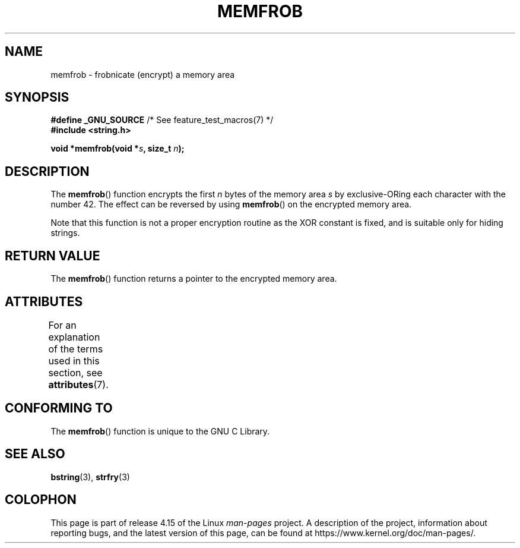 .\" Copyright 1993 David Metcalfe (david@prism.demon.co.uk)
.\"
.\" %%%LICENSE_START(VERBATIM)
.\" Permission is granted to make and distribute verbatim copies of this
.\" manual provided the copyright notice and this permission notice are
.\" preserved on all copies.
.\"
.\" Permission is granted to copy and distribute modified versions of this
.\" manual under the conditions for verbatim copying, provided that the
.\" entire resulting derived work is distributed under the terms of a
.\" permission notice identical to this one.
.\"
.\" Since the Linux kernel and libraries are constantly changing, this
.\" manual page may be incorrect or out-of-date.  The author(s) assume no
.\" responsibility for errors or omissions, or for damages resulting from
.\" the use of the information contained herein.  The author(s) may not
.\" have taken the same level of care in the production of this manual,
.\" which is licensed free of charge, as they might when working
.\" professionally.
.\"
.\" Formatted or processed versions of this manual, if unaccompanied by
.\" the source, must acknowledge the copyright and authors of this work.
.\" %%%LICENSE_END
.\"
.\" References consulted:
.\"     Linux libc source code
.\"     Lewine's _POSIX Programmer's Guide_ (O'Reilly & Associates, 1991)
.\"     386BSD man pages
.\" Modified Sat Jul 24 18:54:45 1993 by Rik Faith (faith@cs.unc.edu)
.TH MEMFROB 3  2017-03-13 "GNU" "Linux Programmer's Manual"
.SH NAME
memfrob \- frobnicate (encrypt) a memory area
.SH SYNOPSIS
.nf
.BR "#define _GNU_SOURCE" "             /* See feature_test_macros(7) */"
.B #include <string.h>
.PP
.BI "void *memfrob(void *" s ", size_t " n );
.fi
.SH DESCRIPTION
The
.BR memfrob ()
function encrypts the first \fIn\fP bytes of the
memory area \fIs\fP by exclusive-ORing each character with the number
42.
The effect can be reversed by using
.BR memfrob ()
on the
encrypted memory area.
.PP
Note that this function is not a proper encryption routine as the XOR
constant is fixed, and is suitable only for hiding strings.
.SH RETURN VALUE
The
.BR memfrob ()
function returns a pointer to the encrypted memory
area.
.SH ATTRIBUTES
For an explanation of the terms used in this section, see
.BR attributes (7).
.TS
allbox;
lb lb lb
l l l.
Interface	Attribute	Value
T{
.BR memfrob ()
T}	Thread safety	MT-Safe
.TE
.SH CONFORMING TO
The
.BR memfrob ()
function is unique to the
GNU C Library.
.SH SEE ALSO
.BR bstring (3),
.BR strfry (3)
.SH COLOPHON
This page is part of release 4.15 of the Linux
.I man-pages
project.
A description of the project,
information about reporting bugs,
and the latest version of this page,
can be found at
\%https://www.kernel.org/doc/man\-pages/.
